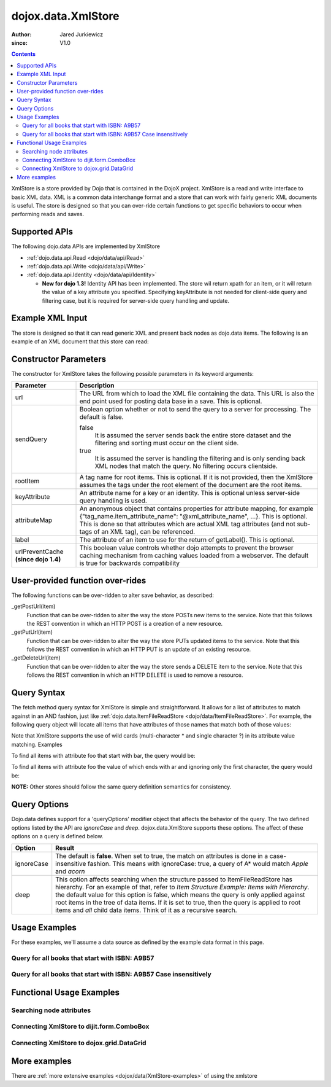 .. _dojox/data/XmlStore:

===================
dojox.data.XmlStore
===================

:Author: Jared Jurkiewicz
:since: V1.0
 
.. contents::
  :depth: 3


XmlStore is a store provided by Dojo that is contained in the DojoX project. XmlStore is a read and write interface to basic XML data. XML is a common data interchange format and a store that can work with fairly generic XML documents is useful. The store is designed so that you can over-ride certain functions to get specific behaviors to occur when performing reads and saves.

Supported APIs
==============

The following dojo.data APIs are implemented by XmlStore

* :ref:`dojo.data.api.Read <dojo/data/api/Read>`
* :ref:`dojo.data.api.Write <dojo/data/api/Write>`
* :ref:`dojo.data.api.Identity <dojo/data/api/Identity>`

  * **New for dojo 1.3!**  Identity API has been implemented.  The store wil return xpath for an item, or it will return the value of a key attribute you specified.  Specifying keyAttribute is not needed for client-side query and filtering case, but it is required for server-side query handling and update.


Example XML Input
=================

The store is designed so that it can read generic XML and present back nodes as dojo.data items.  The following is an example of an XML document that this store can read:

.. html ::
 
  <?xml version="1.0" encoding="ISO-8859-1"?>
  <books>
	<book>
		<isbn>1</isbn>
		<title>Title of 1</title>
		<author>Author of 1</author>
	</book>
	<book>
		<isbn>2</isbn>
		<title>Title of 2</title>
		<author>Author of 2</author>
	</book>
	<book>
		<isbn>3</isbn>
		<title>Title of 3</title>
		<author>Author of 3</author>
	</book>
	<book>
		<isbn>4</isbn>
		<title>Title of 4</title>
		<author>Author of 4</author>
	</book>
	<book>
		<isbn>5</isbn>
		<title>Title of 5</title>
		<author>Author of 5</author>
	</book>
	<book>
		<isbn>6</isbn>
		<title>Title of 6</title>
		<author>Author of 6</author>
	</book>
        ...
  </books>
    
Constructor Parameters
======================

The constructor for XmlStore takes the following possible parameters in its keyword arguments:


+--------------------------+--------------------------------------------------------------------------------------------------------+
|**Parameter**             |**Description**                                                                                         |
+--------------------------+--------------------------------------------------------------------------------------------------------+
|url                       |The URL from which to load the XML file containing the data. This URL is also the end point used for    |
|                          |posting data base in a save. This is optional.                                                          |
+--------------------------+--------------------------------------------------------------------------------------------------------+
|sendQuery                 |Boolean option whether or not to send the query to a server for processing. The default is false.       |
|                          |                                                                                                        |
|                          |false                                                                                                   |
|                          |  It is assumed the server sends back the entire store dataset and the filtering and sorting must       |
|                          |  occur on the client side.                                                                             |
|                          |                                                                                                        |
|                          |true                                                                                                    |
|                          |  It is assumed the server is handling the filtering and is only sending back XML nodes that match the  |
|                          |  query. No filtering occurs clientside.                                                                |
+--------------------------+--------------------------------------------------------------------------------------------------------+
|rootItem                  |A tag name for root items. This is optional. If it is not provided, then the XmlStore assumes the tags  |
|                          |under the root element of the document are the root items.                                              |
+--------------------------+--------------------------------------------------------------------------------------------------------+
|keyAttribute              |An attribute name for a key or an identity. This is optional unless server-side query handling is used. |
+--------------------------+--------------------------------------------------------------------------------------------------------+
|attributeMap              |An anonymous object that contains properties for attribute mapping, for example                         |
|                          |{"tag_name.item_attribute_name": "@xml_attribute_name", ...}.   This is optional. This is done so that  |
|                          |attributes which are actual XML tag attributes (and not sub-tags of an XML tag), can be referenced.     |
+--------------------------+--------------------------------------------------------------------------------------------------------+
|label                     |The attribute of an item to use for the return of getLabel(). This is optional.                         |
+--------------------------+--------------------------------------------------------------------------------------------------------+
| urlPreventCache          |This boolean value controls whether dojo attempts to prevent the browser caching mechanism from         |
| **(since dojo 1.4)**     |caching values loaded from a webserver.  The default is true for backwards compatibility                |
+--------------------------+--------------------------------------------------------------------------------------------------------+

User-provided function over-rides
=================================

The following functions can be over-ridden to alter save behavior, as described:

_getPostUrl(item)
    Function that can be over-ridden to alter the way the store POSTs new items to the service. Note that this follows the REST convention in which an HTTP POST is a creation of a new resource.
_getPutUrl(item)
    Function that can be over-ridden to alter the way the store PUTs updated items to the service. Note that this follows the REST convention in which an HTTP PUT is an update of an existing resource.
_getDeleteUrl(item)
    Function that can be over-ridden to alter the way the store sends a DELETE item to the service. Note that this follows the REST convention in which an HTTP DELETE is used to remove a resource.

Query Syntax
============

The fetch method query syntax for XmlStore is simple and straightforward. It allows for a list of attributes to match against in an AND fashion, just like :ref:`dojo.data.ItemFileReadStore <dojo/data/ItemFileReadStore>`. For example, the following query object will locate all items that have attributes of those names that match both of those values:

.. js ::
 
  { foo:"bar", bit:"bite"}

Note that XmlStore supports the use of wild cards (multi-character * and single character ?) in its attribute value matching.
Examples

To find all items with attribute foo that start with bar, the query would be:

.. js ::
 
  { foo:"bar*"}

To find all items with attribute foo the value of which ends with ar and ignoring only the first character, the query would be:

.. html ::
   
  { foo:"?ar"}

**NOTE:** Other stores should follow the same query definition semantics for consistency.

Query Options
=============

Dojo.data defines support for a 'queryOptions' modifier object that affects the behavior of the query. The two defined options listed by the API are *ignoreCase* and *deep*. dojox.data.XmlStore supports these options. The affect of these options on a query is defined below.

+------------+------------------------------------------------------------------------------------------------------------------------+
| **Option** | **Result**                                                                                                             |
+------------+------------------------------------------------------------------------------------------------------------------------+
| ignoreCase |The default is **false**. When set to true, the match on attributes is done in a case-insensitive fashion. This means   |
|            |with ignoreCase: true, a query of A* would match *Apple* and *acorn*                                                    |
+------------+------------------------------------------------------------------------------------------------------------------------+
| deep       |This option affects searching when the structure passed to ItemFileReadStore has hierarchy. For an example of that,     |
|            |refer to *Item Structure Example: Items with Hierarchy*. the default value for this option is false, which means the    |
|            |query is only applied against root items in the tree of data items. If it is set to true, then the query is applied to  |
|            |root items and *all* child data items. Think of it as a recursive search.                                               |
+------------+------------------------------------------------------------------------------------------------------------------------+

Usage Examples
==============

For these examples, we'll assume a data source as defined by the example data format in this page.


Query for all books that start with ISBN: A9B57
-----------------------------------------------

.. js ::
 
  var store = new dojox.data.XmlStore({url: "books.xml", rootItem: "book"});
  var gotBooks = function(items, request){
    for(var i = 0; i < items.length; i++){
      var item = items[i];
      console.log("Located book: " + store.getValue(item, "title");
    }
  }
  var request = store.fetch({query: {isbn:"A9B57*"}, onComplete: gotBooks});


Query for all books that start with ISBN: A9B57 Case insensitively
------------------------------------------------------------------

.. js ::
 
  var store = new dojox.data.XmlStore({url: "books.xml", rootItem: "book"});
  var gotBooks = function(items, request){
    for(var i = 0; i < items.length; i++){
      var item = items[i];
      console.log("Located book: " + store.getValue(item, "title");
    }
  }
  var request = store.fetch({query: {isbn:"a9b57*"}, queryOptions: {ignoreCase: true}, onComplete: gotBooks});


Functional Usage Examples
=========================


Searching node attributes
-------------------------

.. code-example ::
  
  .. js ::

    <script>
      dojo.require("dojox.data.XmlStore");
      dojo.require("dijit.form.Button");
      dojo.require("dijit.form.TextBox");
      dojo.require("dijit.form.CheckBox");

        // This function performs some basic dojo initialization. In this case it connects the button
        // onClick to a function which invokes the fetch(). The fetch function queries for all items
        // and provides callbacks to use for completion of data retrieval or reporting of errors.
        function init3(){
           // Function to perform a fetch on the datastore when a button is clicked
           function search(){
             var queryObj = {};

             // Build up the query from the input boxes.
             var isbn = isbnBox.getValue();
             if( isbn && dojo.trim(isbn) !== "" ){
               queryObj["isbn"] = isbn;
             }

             var qNode = dojo.byId("query");
             if(qNode ){
               qNode.innerHTML = dojo.toJson(queryObj);
             }


             // Callback to perform an action when the data items are starting to be returned:
             function clearOldList(size, request){
               var list = dojo.byId("list3");
               if(list){
                 while(list.firstChild){
                   list.removeChild(list.firstChild);
                 }
               }
             }
  
             // Callback for processing a returned list of items.
             function gotItems(items, request){
               var list = dojo.byId("list3");
               if(list){
                 var i;
                 for(i = 0; i < items.length; i++){
                   var item = items[i];
                   list.appendChild(document.createTextNode("ISBN: " + bookStore.getValue(item, "isbn") + " TITLE:" + bookStore.getValue(item, "title")));
                   list.appendChild(document.createElement("br"));
                 }
               }
             }
            
             // Callback for if the lookup fails.
             function fetchFailed(error, request){
                alert("lookup failed.");
                alert(error);
             }
             
             // Fetch the data.
             bookStore.fetch({query: queryObj, onBegin: clearOldList, onComplete: gotItems, onError: fetchFailed});

           }
           // Link the click event of the button to driving the fetch.
           dojo.connect(button3, "onClick", search);
        }
        // Set the init function to run when dojo loading and page parsing has completed.
        dojo.ready(init3);
    </script>

  .. html ::


    <b>ISBN:  </b><input data-dojo-type="dijit.form.TextBox" data-dojo-id="isbnBox" value="*"></input>
    <br>
    <br>
    <div data-dojo-type="dojox.data.XmlStore" data-dojo-id="bookStore" data-dojo-props="url:'{{dataUrl}}/dojox/data/tests/stores/books.xml'"></div>
    <div data-dojo-type="dijit.form.Button" data-dojo-id="button3">Click to search!</div>
    <br>
    <br>
    <b>Query used: </b><span id="query"></span
    <br>
    <br>
    <b>Books located:</b>
    <br>
    <span id="list3">
    </span>


Connecting XmlStore to dijit.form.ComboBox
------------------------------------------

.. code-example ::
  
  .. js ::

    <script>
      dojo.require("dojox.data.XmlStore");
      dojo.require("dijit.form.ComboBox");
    </script>

  .. html ::

    <div data-dojo-type="dojox.data.XmlStore" data-dojo-props="url:'{{dataUrl}}dojox/data/tests/stores/books.xml'" data-dojo-id="bookStore2"></div>
    <div data-dojo-type="dijit.form.ComboBox" data-dojo-props="store:bookStore2, searchAttr:'title'"></div>


Connecting XmlStore to dojox.grid.DataGrid
------------------------------------------

.. code-example ::

  .. js ::

    <script>
      dojo.require("dojox.grid.DataGrid");
      dojo.require("dojox.data.XmlStore");

      var layoutBooks = [
        [
          { field: "isbn", name: "ISBN", width: 10, formatter: function(item){ return item.toString(); } },
          { field: "author", name: "Author", width: 10, formatter: function(item){ return item.toString(); } },
          { field: "title", name: "Title", width: 'auto', formatter: function(item){ return item.toString(); } }
        ]
      ];
    </script>

  .. html ::

    <div data-dojo-type="dojox.data.XmlStore" data-dojo-props="url:'{{dataUrl}}dojox/data/tests/stores/books.xml', label:'text'" data-dojo-id="bookStore3"></div>

    <div id="grid" style="width: 400px; height: 300px;"
      data-dojo-type="dojox.grid.DataGrid"
      data-dojo-props="store:bookStore3,
      structure:layoutBooks,
      query:{},
      rowsPerPage:40">
    </div>

  .. css ::

    <style type="text/css">
      @import "{{baseUrl}}dojox/grid/resources/Grid.css";
      @import "{{baseUrl}}dojox/grid/resources/nihiloGrid.css";

      .dojoxGrid table {
        margin: 0;
      }
    </style>


More examples
=============

There are :ref:`more extensive examples <dojox/data/XmlStore-examples>` of using the xmlstore
